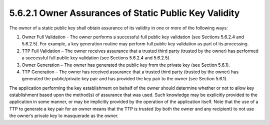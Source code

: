 5.6.2.1 Owner Assurances of Static Public Key Validity
~~~~~~~~~~~~~~~~~~~~~~~~~~~~~~~~~~~~~~~~~~~~~~~~~~~~~~~~~~~~~~~~~~~

The owner of a static public key shall obtain assurance of its validity in one or more of the following ways:

1. Owner Full Validation - The owner performs a successful full public key validation (see Sections 5.6.2.4 and 5.6.2.5). For example, a key generation routine may perform full public key validation as part of its processing.
2. TTP Full Validation – The owner receives assurance that a trusted third party (trusted by the owner) has performed a successful full public key validation (see Sections 5.6.2.4 and 5.6.2.5).
3. Owner Generation – The owner has generated the public key from the private key (see Section 5.6.1).
4. TTP Generation – The owner has received assurance that a trusted third party (trusted by the owner) has generated the public/private key pair and has provided the key pair to the owner (see Section 5.6.1).

The application performing the key establishment on behalf of the owner should determine whether or not to allow key establishment based upon the method(s) of assurance that was used. Such knowledge may be explicitly provided to the application in some manner, or may be implicitly provided by the operation of the application itself. Note that the use of a TTP to generate a key pair for an owner means that the TTP is trusted (by both the owner and any recipient) to not use the owner’s private key to masquerade as the owner.

